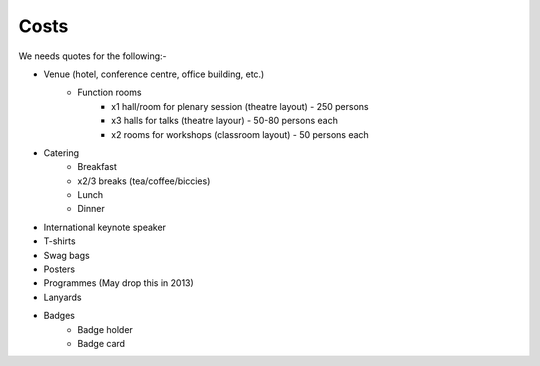 .. _pyconie-costs:

=====
Costs
=====

We needs quotes for the following:-

* Venue (hotel, conference centre, office building, etc.)
    * Function rooms
        * x1 hall/room for plenary session (theatre layout) - 250 persons
        * x3 halls for talks (theatre layour) - 50-80 persons each
        * x2 rooms for workshops (classroom layout) - 50 persons each
* Catering
    * Breakfast
    * x2/3 breaks (tea/coffee/biccies)
    * Lunch
    * Dinner
* International keynote speaker
* T-shirts
* Swag bags
* Posters
* Programmes (May drop this in 2013)
* Lanyards
* Badges
    * Badge holder
    * Badge card
